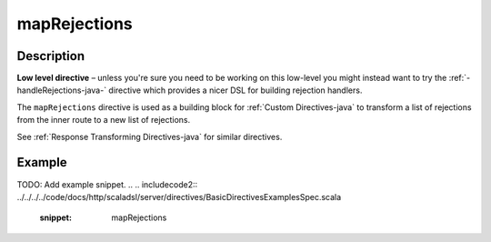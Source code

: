 .. _-mapRejections-java-:

mapRejections
=============

Description
-----------

**Low level directive** – unless you're sure you need to be working on this low-level you might instead
want to try the :ref:`-handleRejections-java-` directive which provides a nicer DSL for building rejection handlers.

The ``mapRejections`` directive is used as a building block for :ref:`Custom Directives-java` to transform a list
of rejections from the inner route to a new list of rejections.

See :ref:`Response Transforming Directives-java` for similar directives.

Example
-------
TODO: Add example snippet.
.. 
.. includecode2:: ../../../../code/docs/http/scaladsl/server/directives/BasicDirectivesExamplesSpec.scala
   :snippet: mapRejections
